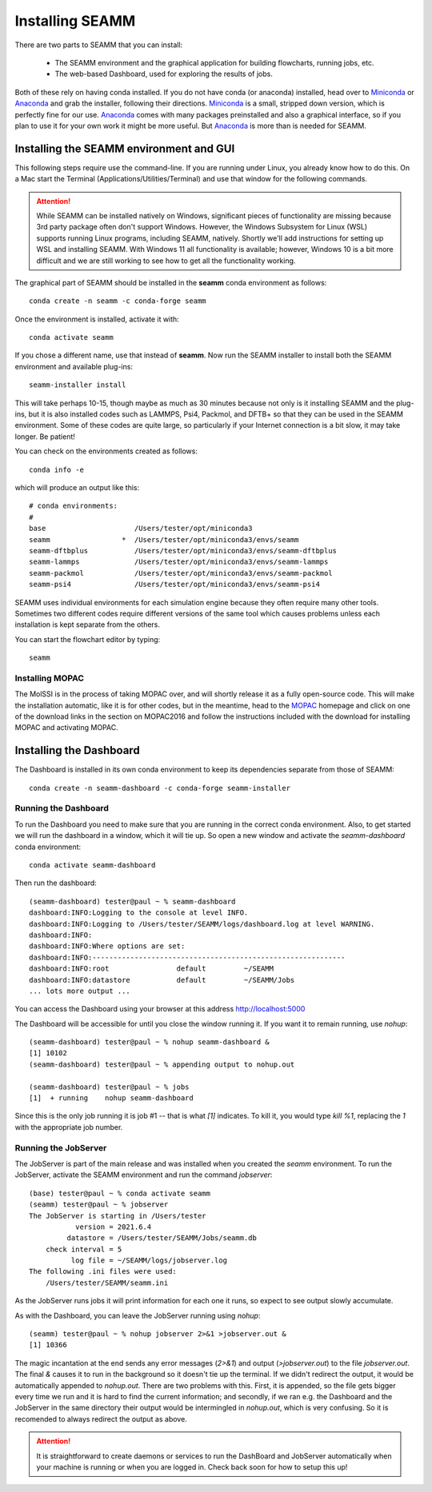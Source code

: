 .. _installation:

****************
Installing SEAMM
****************

There are two parts to SEAMM that you can install:

  * The SEAMM environment and the graphical application for building flowcharts, running
    jobs, etc.
  * The web-based Dashboard, used for exploring the results of jobs.

Both of these rely on having conda installed.  If you do not have
conda (or anaconda) installed, head over to Miniconda_ or Anaconda_
and grab the installer, following their directions. Miniconda_ is a
small, stripped down version, which is perfectly fine for our
use. Anaconda_ comes with many packages preinstalled and also a
graphical interface, so if you plan to use it for your own work it
might be more useful. But Anaconda_ is more than is needed for SEAMM.

Installing the SEAMM environment and GUI
----------------------------------------

This following steps require use the command-line. If you are running
under Linux, you already know how to do this. On a Mac start the
Terminal (Applications/Utilities/Terminal) and use that window for the
following commands.

.. attention::
   While SEAMM can be installed natively on Windows, significant pieces of functionality
   are missing because 3rd party package often don't support Windows. However, the
   Windows Subsystem for Linux (WSL) supports running Linux programs, including SEAMM,
   natively. Shortly we'll add instructions for setting up WSL and installing
   SEAMM. With Windows 11 all functionality is available; however, Windows 10 is a bit
   more difficult and we are still working to see how to get all the functionality
   working.

The graphical part of SEAMM should be installed in the **seamm** conda
environment as follows::

  conda create -n seamm -c conda-forge seamm

Once the environment is installed, activate it with::

  conda activate seamm

If you chose a different name, use that instead of **seamm**. Now run
the SEAMM installer to install both the SEAMM environment and
available plug-ins::

  seamm-installer install

This will take perhaps 10-15, though maybe as much as 30 minutes because not only is it
installing SEAMM and the plug-ins, but it is also installed codes such as LAMMPS, Psi4,
Packmol, and DFTB+ so that they can be used in the SEAMM environment. Some of these
codes are quite large, so particularly if your Internet connection is a bit slow, it may
take longer. Be patient!

You can check on the environments created as follows::

  conda info -e

which will produce an output like this::

  # conda environments:
  #
  base                     /Users/tester/opt/miniconda3
  seamm                 *  /Users/tester/opt/miniconda3/envs/seamm
  seamm-dftbplus           /Users/tester/opt/miniconda3/envs/seamm-dftbplus
  seamm-lammps             /Users/tester/opt/miniconda3/envs/seamm-lammps
  seamm-packmol            /Users/tester/opt/miniconda3/envs/seamm-packmol
  seamm-psi4               /Users/tester/opt/miniconda3/envs/seamm-psi4

SEAMM uses individual environments for each simulation engine because they often require
many other tools. Sometimes two different codes require different versions of the same
tool which causes problems unless each installation is kept separate from the others.

You can start the flowchart editor by typing::

  seamm


Installing MOPAC
~~~~~~~~~~~~~~~~
The MolSSI is in the process of taking MOPAC over, and will shortly release it as a
fully open-source code. This will make the installation automatic, like it is for other
codes, but in the meantime, head to the MOPAC_ homepage and click on one of the download
links in the section on MOPAC2016 and follow the instructions included with the download
for installing MOPAC and activating MOPAC.

Installing the Dashboard
--------------------------------------
The Dashboard is installed in its own conda environment to keep its
dependencies separate from those of SEAMM::

  conda create -n seamm-dashboard -c conda-forge seamm-installer


Running the Dashboard
~~~~~~~~~~~~~~~~~~~~~
To run the Dashboard you need to make sure that you are running in the
correct conda environment. Also, to get started we will run the
dashboard in a window, which it will tie up. So open a new window and
activate the `seamm-dashboard` conda environment::

  conda activate seamm-dashboard

Then run the dashboard::

  (seamm-dashboard) tester@paul ~ % seamm-dashboard
  dashboard:INFO:Logging to the console at level INFO.
  dashboard:INFO:Logging to /Users/tester/SEAMM/logs/dashboard.log at level WARNING.
  dashboard:INFO:
  dashboard:INFO:Where options are set:
  dashboard:INFO:------------------------------------------------------------
  dashboard:INFO:root                default         ~/SEAMM
  dashboard:INFO:datastore           default         ~/SEAMM/Jobs
  ... lots more output ...

You can access the Dashboard using your browser at this address `http://localhost:5000`_

The Dashboard will be accessible for until you close the window running it. If you want
it to remain running, use `nohup`::

  (seamm-dashboard) tester@paul ~ % nohup seamm-dashboard &
  [1] 10102
  (seamm-dashboard) tester@paul ~ % appending output to nohup.out

  (seamm-dashboard) tester@paul ~ % jobs
  [1]  + running    nohup seamm-dashboard

Since this is the only job running it is job #1 -- that is what `[1]`
indicates. To kill it, you would type `kill %1`, replacing the `1`
with the appropriate job number.

Running the JobServer
~~~~~~~~~~~~~~~~~~~~~

The JobServer is part of the main release and was installed when you
created the `seamm` environment. To run the JobServer, activate
the SEAMM environment and run the command `jobserver`::

  (base) tester@paul ~ % conda activate seamm
  (seamm) tester@paul ~ % jobserver
  The JobServer is starting in /Users/tester
             version = 2021.6.4
           datastore = /Users/tester/SEAMM/Jobs/seamm.db
      check interval = 5
            log file = ~/SEAMM/logs/jobserver.log
  The following .ini files were used:
      /Users/tester/SEAMM/seamm.ini
    
As the JobServer runs jobs it will print information for each one it
runs, so expect to see output slowly accumulate.

As with the Dashboard, you can leave the JobServer running using
`nohup`::

  (seamm) tester@paul ~ % nohup jobserver 2>&1 >jobserver.out &
  [1] 10366

The magic incantation at the end sends any error messages (`2>&1`) and
output (`>jobserver.out`) to the file `jobserver.out`. The final `&`
causes it to run in the background so it doesn't tie up the
terminal. If we didn't redirect the output, it would be automatically
appended to `nohup.out`. There are two problems with this. First, it
is appended, so the file gets bigger every time we run and it is hard
to find the current information; and secondly, if we ran e.g. the
Dashboard and the JobServer in the same directory their output would
be intermingled in `nohup.out`, which is very confusing. So it is
recomended to always redirect the output as above.

.. attention::
   It is straightforward to create daemons or services to run the DashBoard and
   JobServer automatically when your machine is running or when you are logged in. Check
   back soon for how to setup this up!

.. _Miniconda: https://docs.conda.io/en/latest/miniconda.html
.. _Anaconda: https://www.anaconda.com/distribution
.. _MOPAC: http://openmopac.net	      
.. _molssi-seamm/misc: https://github.com/molssi-seamm/misc/
.. _misc/flowcharts: https://github.com/molssi-seamm/misc/flowcharts/
.. _http://localhost:5000: http://localhost:5000
